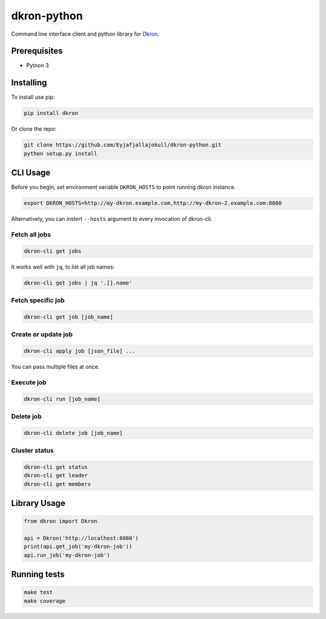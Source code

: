 dkron-python
============

|Build Status|

Command line interface client and python library for
`Dkron <http://dkron.io/>`__.

Prerequisites
-------------

-  Pytnon 3

Installing
----------

To install use pip:

.. code:: console

    pip install dkron

Or clone the repo:

.. code:: console

    git clone https://github.com/Eyjafjallajokull/dkron-python.git
    python setup.py install

CLI Usage
---------

Before you begin, set environment variable ``DKRON_HOSTS`` to point
running dkron instance.

.. code:: console

    export DKRON_HOSTS=http://my-dkron.example.com,http://my-dkron-2.example.com:8080

Alternatively, you can instert ``--hosts`` argument to every invocation
of dkron-cli.

Fetch all jobs
^^^^^^^^^^^^^^

.. code:: console

    dkron-cli get jobs

It works well with ``jq``, to list all job names:

.. code:: console

    dkron-cli get jobs | jq '.[].name'

Fetch specific job
^^^^^^^^^^^^^^^^^^

.. code:: console

    dkron-cli get job [job_name]

Create or update job
^^^^^^^^^^^^^^^^^^^^

.. code:: console

    dkron-cli apply job [json_file] ...

You can pass multiple files at once.

Execute job
^^^^^^^^^^^

.. code:: console

    dkron-cli run [job_name]

Delete job
^^^^^^^^^^

.. code:: console

    dkron-cli delete job [job_name]

Cluster status
^^^^^^^^^^^^^^

.. code:: console

    dkron-cli get status
    dkron-cli get leader
    dkron-cli get members

Library Usage
-------------

.. code:: python

    from dkron import Dkron

    api = Dkron('http://localhost:8080')
    print(api.get_job('my-dkron-job'))
    api.run_job('my-dkron-job')

Running tests
-------------

.. code:: console

    make test
    make coverage

.. |Build Status| image:: https://travis-ci.org/Eyjafjallajokull/dkron-python.svg?branch=master
   :target: https://travis-ci.org/Eyjafjallajokull/dkron-python


